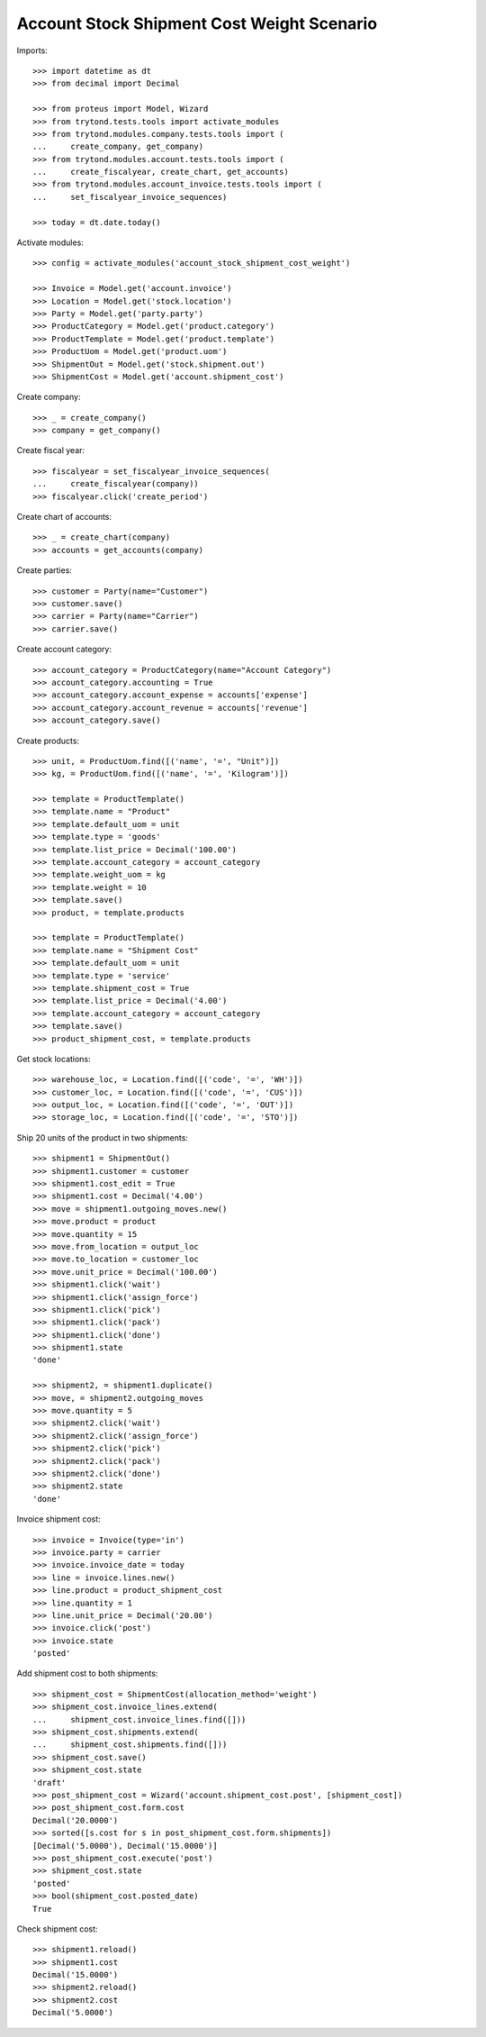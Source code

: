 ===========================================
Account Stock Shipment Cost Weight Scenario
===========================================

Imports::

    >>> import datetime as dt
    >>> from decimal import Decimal

    >>> from proteus import Model, Wizard
    >>> from trytond.tests.tools import activate_modules
    >>> from trytond.modules.company.tests.tools import (
    ...     create_company, get_company)
    >>> from trytond.modules.account.tests.tools import (
    ...     create_fiscalyear, create_chart, get_accounts)
    >>> from trytond.modules.account_invoice.tests.tools import (
    ...     set_fiscalyear_invoice_sequences)

    >>> today = dt.date.today()

Activate modules::

    >>> config = activate_modules('account_stock_shipment_cost_weight')

    >>> Invoice = Model.get('account.invoice')
    >>> Location = Model.get('stock.location')
    >>> Party = Model.get('party.party')
    >>> ProductCategory = Model.get('product.category')
    >>> ProductTemplate = Model.get('product.template')
    >>> ProductUom = Model.get('product.uom')
    >>> ShipmentOut = Model.get('stock.shipment.out')
    >>> ShipmentCost = Model.get('account.shipment_cost')

Create company::

    >>> _ = create_company()
    >>> company = get_company()

Create fiscal year::

    >>> fiscalyear = set_fiscalyear_invoice_sequences(
    ...     create_fiscalyear(company))
    >>> fiscalyear.click('create_period')

Create chart of accounts::

    >>> _ = create_chart(company)
    >>> accounts = get_accounts(company)

Create parties::

    >>> customer = Party(name="Customer")
    >>> customer.save()
    >>> carrier = Party(name="Carrier")
    >>> carrier.save()

Create account category::

    >>> account_category = ProductCategory(name="Account Category")
    >>> account_category.accounting = True
    >>> account_category.account_expense = accounts['expense']
    >>> account_category.account_revenue = accounts['revenue']
    >>> account_category.save()

Create products::

    >>> unit, = ProductUom.find([('name', '=', "Unit")])
    >>> kg, = ProductUom.find([('name', '=', 'Kilogram')])

    >>> template = ProductTemplate()
    >>> template.name = "Product"
    >>> template.default_uom = unit
    >>> template.type = 'goods'
    >>> template.list_price = Decimal('100.00')
    >>> template.account_category = account_category
    >>> template.weight_uom = kg
    >>> template.weight = 10
    >>> template.save()
    >>> product, = template.products

    >>> template = ProductTemplate()
    >>> template.name = "Shipment Cost"
    >>> template.default_uom = unit
    >>> template.type = 'service'
    >>> template.shipment_cost = True
    >>> template.list_price = Decimal('4.00')
    >>> template.account_category = account_category
    >>> template.save()
    >>> product_shipment_cost, = template.products

Get stock locations::

    >>> warehouse_loc, = Location.find([('code', '=', 'WH')])
    >>> customer_loc, = Location.find([('code', '=', 'CUS')])
    >>> output_loc, = Location.find([('code', '=', 'OUT')])
    >>> storage_loc, = Location.find([('code', '=', 'STO')])

Ship 20 units of the product in two shipments::

    >>> shipment1 = ShipmentOut()
    >>> shipment1.customer = customer
    >>> shipment1.cost_edit = True
    >>> shipment1.cost = Decimal('4.00')
    >>> move = shipment1.outgoing_moves.new()
    >>> move.product = product
    >>> move.quantity = 15
    >>> move.from_location = output_loc
    >>> move.to_location = customer_loc
    >>> move.unit_price = Decimal('100.00')
    >>> shipment1.click('wait')
    >>> shipment1.click('assign_force')
    >>> shipment1.click('pick')
    >>> shipment1.click('pack')
    >>> shipment1.click('done')
    >>> shipment1.state
    'done'

    >>> shipment2, = shipment1.duplicate()
    >>> move, = shipment2.outgoing_moves
    >>> move.quantity = 5
    >>> shipment2.click('wait')
    >>> shipment2.click('assign_force')
    >>> shipment2.click('pick')
    >>> shipment2.click('pack')
    >>> shipment2.click('done')
    >>> shipment2.state
    'done'

Invoice shipment cost::

    >>> invoice = Invoice(type='in')
    >>> invoice.party = carrier
    >>> invoice.invoice_date = today
    >>> line = invoice.lines.new()
    >>> line.product = product_shipment_cost
    >>> line.quantity = 1
    >>> line.unit_price = Decimal('20.00')
    >>> invoice.click('post')
    >>> invoice.state
    'posted'

Add shipment cost to both shipments::

    >>> shipment_cost = ShipmentCost(allocation_method='weight')
    >>> shipment_cost.invoice_lines.extend(
    ...     shipment_cost.invoice_lines.find([]))
    >>> shipment_cost.shipments.extend(
    ...     shipment_cost.shipments.find([]))
    >>> shipment_cost.save()
    >>> shipment_cost.state
    'draft'
    >>> post_shipment_cost = Wizard('account.shipment_cost.post', [shipment_cost])
    >>> post_shipment_cost.form.cost
    Decimal('20.0000')
    >>> sorted([s.cost for s in post_shipment_cost.form.shipments])
    [Decimal('5.0000'), Decimal('15.0000')]
    >>> post_shipment_cost.execute('post')
    >>> shipment_cost.state
    'posted'
    >>> bool(shipment_cost.posted_date)
    True

Check shipment cost::

    >>> shipment1.reload()
    >>> shipment1.cost
    Decimal('15.0000')
    >>> shipment2.reload()
    >>> shipment2.cost
    Decimal('5.0000')
